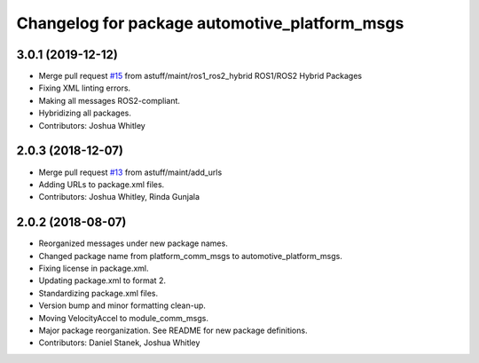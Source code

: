 ^^^^^^^^^^^^^^^^^^^^^^^^^^^^^^^^^^^^^^^^^^^^^^
Changelog for package automotive_platform_msgs
^^^^^^^^^^^^^^^^^^^^^^^^^^^^^^^^^^^^^^^^^^^^^^

3.0.1 (2019-12-12)
------------------
* Merge pull request `#15 <https://github.com/astuff/automotive_autonomy_msgs/issues/15>`_ from astuff/maint/ros1_ros2_hybrid
  ROS1/ROS2 Hybrid Packages
* Fixing XML linting errors.
* Making all messages ROS2-compliant.
* Hybridizing all packages.
* Contributors: Joshua Whitley

2.0.3 (2018-12-07)
------------------
* Merge pull request `#13 <https://github.com/astuff/automotive_autonomy_msgs/issues/13>`_ from astuff/maint/add_urls
* Adding URLs to package.xml files.
* Contributors: Joshua Whitley, Rinda Gunjala

2.0.2 (2018-08-07)
------------------
* Reorganized messages under new package names.
* Changed package name from platform_comm_msgs to automotive_platform_msgs.
* Fixing license in package.xml.
* Updating package.xml to format 2.
* Standardizing package.xml files.
* Version bump and minor formatting clean-up.
* Moving VelocityAccel to module_comm_msgs.
* Major package reorganization. See README for new package definitions.
* Contributors: Daniel Stanek, Joshua Whitley
